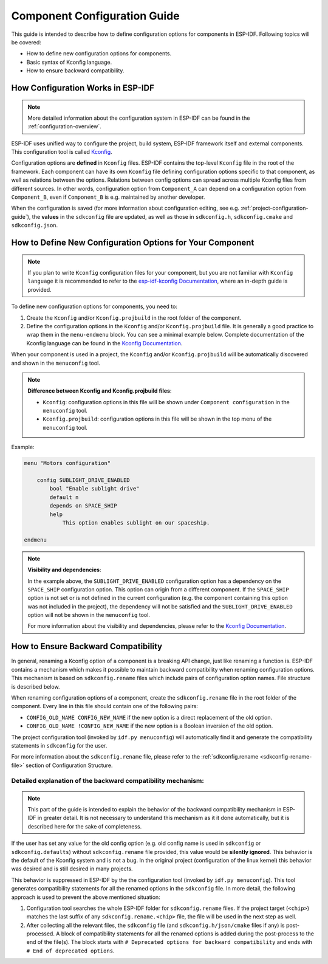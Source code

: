 .. _component-configuration-guide:

Component Configuration Guide
=============================

This guide is intended to describe how to define configuration options for components in ESP-IDF. Following topics will be covered:

- How to define new configuration options for components.
- Basic syntax of Kconfig language.
- How to ensure backward compatibility.

How Configuration Works in ESP-IDF
----------------------------------

.. note::

    More detailed information about the configuration system in ESP-IDF can be found in the :ref:`configuration-overview`.


ESP-IDF uses unified way to configure the project, build system, ESP-IDF framework itself and external components. This configuration tool is called `Kconfig <https://docs.espressif.com/projects/esp-idf-kconfig/en/kconfiglib/language.html>`_.

Configuration options are **defined** in ``Kconfig`` files. ESP-IDF contains the top-level ``Kconfig`` file in the root of the framework. Each component can have its own ``Kconfig`` file defining configuration options specific to that component, as well as relations between the options. Relations between config options can spread across multiple Kconfig files from different sources. In other words, configuration option from ``Component_A`` can depend on a configuration option from ``Component_B``, even if ``Component_B`` is e.g. maintained by another developer.

When the configuration is saved (for more information about configuration editing, see e.g. :ref:`project-configuration-guide`), the  **values** in the ``sdkconfig`` file are updated, as well as those in ``sdkconfig.h``, ``sdkconfig.cmake`` and ``sdkconfig.json``.

How to Define New Configuration Options for Your Component
----------------------------------------------------------
.. note::

    If you plan to write ``Kconfig`` configuration files for your component, but you are not familiar with ``Kconfig language`` it is recommended to refer to the `esp-idf-kconfig Documentation <https://docs.espressif.com/projects/esp-idf-kconfig/en/index.html>`_, where an in-depth guide is provided.

To define new configuration options for components, you need to:

1. Create the ``Kconfig`` and/or ``Kconfig.projbuild`` in the root folder of the component.
2. Define the configuration options in the ``Kconfig`` and/or ``Kconfig.projbuild`` file. It is generally a good practice to wrap them in the ``menu-endmenu`` block. You can see a minimal example below. Complete documentation of the Kconfig language can be found in the `Kconfig Documentation <https://docs.espressif.com/projects/esp-idf-kconfig/en/kconfiglib/language.html>`_.

When your component is used in a project, the ``Kconfig`` and/or ``Kconfig.projbuild`` will be automatically discovered and shown in the ``menuconfig`` tool.

.. note::

    **Difference between Kconfig and Kconfig.projbuild files**:

    - ``Kconfig``: configuration options in this file will be shown under ``Component configuration`` in the ``menuconfig`` tool.
    - ``Kconfig.projbuild``: configuration options in this file will be shown in the top menu of the ``menuconfig`` tool.

Example:

.. code-block:: kconfig

    menu "Motors configuration"

        config SUBLIGHT_DRIVE_ENABLED
            bool "Enable sublight drive"
            default n
            depends on SPACE_SHIP
            help
                This option enables sublight on our spaceship.

    endmenu

.. note::

    **Visibility and dependencies**:

    In the example above, the ``SUBLIGHT_DRIVE_ENABLED`` configuration option has a dependency on the ``SPACE_SHIP`` configuration option. This option can origin from a different component. If the ``SPACE_SHIP`` option is not set or is not defined in the current configuration (e.g. the component containing this option was  not included in the project), the dependency will not be satisfied and the ``SUBLIGHT_DRIVE_ENABLED`` option will not be shown in the ``menuconfig`` tool.

    For more information about the visibility and dependencies, please refer to the `Kconfig Documentation <https://docs.espressif.com/projects/esp-idf-kconfig/en/kconfiglib/language.html>`_.


.. _configuration-options-compatibility:

How to Ensure Backward Compatibility
------------------------------------

In general, renaming a Kconfig option of a component is a breaking API change, just like renaming a function is. ESP-IDF contains a mechanism which makes it possible to maintain backward compatibility when renaming configuration options. This mechanism is based on ``sdkconfig.rename`` files which include pairs of configuration option names. File structure is described below.

When renaming configuration options of a component, create the ``sdkconfig.rename`` file in the root folder of the component. Every line in this file should contain one of the following pairs:

* ``CONFIG_OLD_NAME CONFIG_NEW_NAME`` if the new option is a direct replacement of the old option.
* ``CONFIG_OLD_NAME !CONFIG_NEW_NAME`` if the new option is a Boolean inversion of the old option.

The project configuration tool (invoked by ``idf.py menuconfig``) will automatically find it and generate the compatibility statements in ``sdkconfig`` for the user.

For more information about the ``sdkconfig.rename`` file, please refer to the :ref:`sdkconfig.rename <sdkconfig-rename-file>` section of Configuration Structure.

Detailed explanation of the backward compatibility mechanism:
^^^^^^^^^^^^^^^^^^^^^^^^^^^^^^^^^^^^^^^^^^^^^^^^^^^^^^^^^^^^^

.. note::

    This part of the guide is intended to explain the behavior of the backward compatibility mechanism in ESP-IDF in greater detail. It is not necessary to understand this mechanism as it it done automatically, but it is described here for the sake of completeness.

If the user has set any value for the old config option (e.g. old config name is used in ``sdkconfig`` or ``sdkconfig.defaults``) without ``sdkconfig.rename`` file provided, this value would be **silently ignored**. This behavior is the default of the Kconfig system and is not a bug. In the original project (configuration of the linux kernel) this behavior was desired and is still desired in many projects.

This behavior is suppressed in ESP-IDF by the the configuration tool (invoked by ``idf.py menuconfig``). This tool generates compatibility statements for all the renamed options in the ``sdkconfig`` file. In more detail, the following approach is used to prevent the above mentioned situation:

1. Configuration tool searches the whole ESP-IDF folder for ``sdkconfig.rename`` files. If the project target (``<chip>``) matches the last suffix of any ``sdkconfig.rename.<chip>`` file, the file will be used in the next step as well.

2. After collecting all the relevant files, the ``sdkconfig`` file (and ``sdkconfig.h/json/cmake`` files if any) is post-processed. A block of compatibility statements for all the renamed options is added during the post-process to the end of the file(s). The block starts with ``# Deprecated options for backward compatibility`` and ends with ``# End of deprecated options``.

